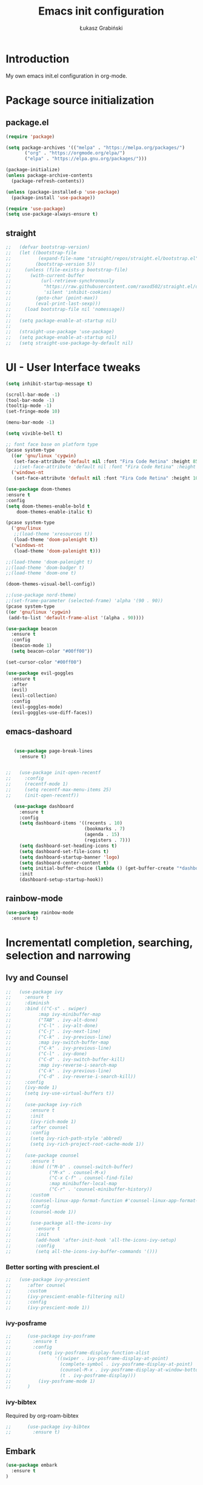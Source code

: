 #+TITLE: Emacs init configuration
#+AUTHOR: Łukasz Grabiński
#+EMAIL: lgrabinski@gmail.com
#+PROPERTY: header-args:emacs-lisp :tangle ./init.el :mkdirp yes

* Introduction
  My own emacs init.el configuration in org-mode.
* Package source initialization
** package.el
  #+BEGIN_SRC emacs-lisp
  (require 'package)

  (setq package-archives '(("melpa" . "https://melpa.org/packages/")
         ("org" . "https://orgmode.org/elpa/")
         ("elpa" . "https://elpa.gnu.org/packages/")))

  (package-initialize)
  (unless package-archive-contents
    (package-refresh-contents))

  (unless (package-installed-p 'use-package)
    (package-install 'use-package))

  (require 'use-package)
  (setq use-package-always-ensure t)

  #+END_SRC
** straight
   #+BEGIN_SRC emacs-lisp
;;   (defvar bootstrap-version)
;;   (let ((bootstrap-file
;;          (expand-file-name "straight/repos/straight.el/bootstrap.el" user-emacs-directory))
;;         (bootstrap-version 5))
;;     (unless (file-exists-p bootstrap-file)
;;       (with-current-buffer
;;           (url-retrieve-synchronously
;;            "https://raw.githubusercontent.com/raxod502/straight.el/develop/install.el"
;;            'silent 'inhibit-cookies)
;;         (goto-char (point-max))
;;         (eval-print-last-sexp)))
;;     (load bootstrap-file nil 'nomessage))
;;
;;   (setq package-enable-at-startup nil)
;;
;;   (straight-use-package 'use-package)
;;   (setq package-enable-at-startup nil)
;;   (setq straight-use-package-by-default nil)
   #+END_SRC
* UI - User Interface tweaks
  #+BEGIN_SRC emacs-lisp
    (setq inhibit-startup-message t)

    (scroll-bar-mode -1)
    (tool-bar-mode -1)
    (tooltip-mode -1)
    (set-fringe-mode 10)

    (menu-bar-mode -1)

    (setq vivible-bell t)

    ;; font face base on platform type
    (pcase system-type
      ((or 'gnu/linux 'cygwin)
       (set-face-attribute 'default nil :font "Fira Code Retina" :height 85))
       ;;(set-face-attribute 'default nil :font "Fira Code Retina" :height 60 :weight 'bold))
      ('windows-nt 
       (set-face-attribute 'default nil :font "Fira Code Retina" :height 100)))

    (use-package doom-themes
    :ensure t
    :config
    (setq doom-themes-enable-bold t
        doom-themes-enable-italic t)

    (pcase system-type
      ('gnu/linux
       ;;(load-theme 'xresources t))
       (load-theme 'doom-palenight t))
      ('windows-nt
       (load-theme 'doom-palenight t)))

    ;;(load-theme 'doom-palenight t)
    ;;(load-theme 'doom-badger t)
    ;;(load-theme 'doom-one t)

    (doom-themes-visual-bell-config))

    ;;(use-package nord-theme)
    ;;(set-frame-parameter (selected-frame) 'alpha '(90 . 90))
    (pcase system-type
    ((or 'gnu/linux 'cygwin)
     (add-to-list 'default-frame-alist '(alpha . 90))))

    (use-package beacon
      :ensure t
      :config
      (beacon-mode 1)
      (setq beacon-color "#00ff00"))

    (set-cursor-color "#00ff00")

    (use-package evil-goggles
      :ensure t
      :after
      (evil)
      (evil-collection)
      :config
      (evil-goggles-mode)
      (evil-goggles-use-diff-faces))
  #+END_SRC

** emacs-dashoard 
   #+BEGIN_SRC emacs-lisp

        (use-package page-break-lines
          :ensure t)
    

     ;;   (use-package init-open-recentf
     ;;     :config
     ;;     (recentf-mode 1)
     ;;     (setq recentf-max-menu-items 25)
     ;;     (init-open-recentf))
 
        (use-package dashboard
          :ensure t
          :config
          (setq dashboard-items '((recents . 10)
                                  (bookmarks . 7)
                                  (agenda . 15)
                                  (registers . 7)))
          (setq dashboard-set-heading-icons t)
          (setq dashboard-set-file-icons t)
          (setq dashboard-startup-banner 'logo)
          (setq dashboard-center-content t)
          (setq initial-buffer-choice (lambda () (get-buffer-create "*dashboard*"))) ;; this is needed to open *dashboar* buffer after startup
          :init
          (dashboard-setup-startup-hook))

   #+END_SRC

** rainbow-mode
   #+BEGIN_SRC emacs-lisp
     (use-package rainbow-mode
       :ensure t)
   #+END_SRC

* Incrementatl completion, searching, selection and narrowing
** Ivy and Counsel
   #+BEGIN_SRC emacs-lisp
;;   (use-package ivy 
;;     :ensure t
;;     :diminish
;;     :bind (("C-s" . swiper)
;;          :map ivy-minibuffer-map
;;          ("TAB" . ivy-alt-done)
;;          ("C-l" . ivy-alt-done)
;;          ("C-j" . ivy-next-line)
;;          ("C-k" . ivy-previous-line)
;;          :map ivy-switch-buffer-map
;;          ("C-k" . ivy-previous-line)
;;          ("C-l" . ivy-done)
;;          ("C-d" . ivy-switch-buffer-kill)
;;          :map ivy-reverse-i-search-map
;;          ("C-k" . ivy-previous-line)
;;          ("C-d" . ivy-reverse-i-search-kill))
;;     :config
;;     (ivy-mode 1)
;;     (setq ivy-use-virtual-buffers t))
;;
;;     (use-package ivy-rich
;;       :ensure t
;;       :init
;;       (ivy-rich-mode 1)
;;       :after counsel
;;       :config
;;       (setq ivy-rich-path-style 'abbred)
;;       (setq ivy-rich-project-root-cache-mode 1))
;;
;;     (use-package counsel
;;       :ensure t
;;       :bind (("M-b" . counsel-switch-buffer)
;;              ("M-x" . counsel-M-x)
;;              ("C-x C-f" . counsel-find-file)
;;              :map minibuffer-local-map
;;              ("C-r" . 'counsel-minibuffer-history))
;;       :custom
;;       (counsel-linux-app-format-function #'counsel-linux-app-format-function-name-only)
;;       :config
;;       (counsel-mode 1))
;;
;;       (use-package all-the-icons-ivy
;;         :ensure t
;;         :init
;;         (add-hook 'after-init-hook 'all-the-icons-ivy-setup)
;;         :config
;;         (setq all-the-icons-ivy-buffer-commands '()))
   #+END_SRC

*** Better sorting with prescient.el
   #+BEGIN_SRC emacs-lisp
;;   (use-package ivy-prescient
;;      :after counsel
;;      :custom
;;      (ivy-prescient-enable-filtering nil)
;;      :config
;;      (ivy-prescient-mode 1))
    #+END_SRC
*** ivy-posframe
    #+BEGIN_SRC emacs-lisp
;;      (use-package ivy-posframe
;;        :ensure t
;;        :config
;;          (setq ivy-posframe-display-function-alist
;;                '((swiper . ivy-posframe-display-at-point)
;;                  (complete-symbol . ivy-posframe-display-at-point)
;;                  (counsel-M-x . ivy-posframe-display-at-window-bottom-left)
;;                  (t . ivy-posframe-display)))
;;          (ivy-posframe-mode 1)
;;      )
    #+END_SRC
*** ivy-bibtex
    Required by org-roam-bibtex
    #+BEGIN_SRC emacs-lisp
;;      (use-package ivy-bibtex
;;        :ensure t)
    #+END_SRC
** Embark
   #+BEGIN_SRC emacs-lisp
   (use-package embark
     :ensure t
   )
   #+END_SRC
** Helm 
*** Basic
    #+BEGIN_SRC emacs-lisp
    ;;   (use-package helm
    ;;     :ensure t
    ;;     :bind
    ;;      (("M-x" . helm-M-x)
    ;;       ("C-x C-f" . helm-find-files)
    ;;        :map helm-map
    ;;        ("C-j" . helm-next-line)
    ;;        ("C-k" . helm-previous-line)
    ;;        )
    ;;     :config
    ;;     (helm-mode 1)
    ;;  )
    #+END_SRC
*** helm-swoop
    #+BEGIN_SRC emacs-lisp
    ;;  (use-package helm-swoop
    ;;    :ensure t
    ;;    :config
    ;;  )
    #+END_SRC
*** helm-org-rifle
    #+BEGIN_SRC emacs-lisp
      (use-package helm-org-rifle
        :ensure t
      )
    #+END_SRC
** Deft
   #+BEGIN_SRC emacs-lisp
     (use-package deft
       :ensure t
       :config
       (setq deft-directory "~/work")
       (setq deft-recursive t)
       (setq deft-extensions '("org" "md"))
     )
   #+END_SRC
** Complition system
*** Vertico 
    #+BEGIN_SRC emacs-lisp
      (use-package vertico
        :ensure t
        :init
          (vertico-mode)
        :bind (:map vertico-map
          ("C-j" . vertico-next)
          ("C-k" . vertico-previous)
          ("C-f" . vertico-exit))
      )
    #+END_SRC
*** Orderless 
     #+BEGIN_SRC emacs-lisp
       (use-package orderless 
         :ensure t
         :init
           (setq completion-styles '(orderless)
                 completion-category-defaults nil
                 completion-category-overrides '((file (styles partial-completion))))
       )
      #+END_SRC
*** Consult
    #+BEGIN_SRC emacs-lisp
    (use-package consult
      :hook (completion-list-mode . consult-preview-at-point-mode)
      :init)
    #+END_SRC
**** embark-consult
     #+BEGIN_SRC emacs-lisp
       (use-package embark-consult
         :ensure t
         :after (embark consult)
         :demand t
         :bind (("C-S-a" . embark-act)
               :map minibuffer-local-map
               ("C-d" . embark-act))
         :hook
         (embark-collect-mode . consult-preview-at-point-mode)
         :config
         ;; Show Embark actions via which-key - seems not yep working!
         (setq embark-action-indicator
               (lambda (map)
                 (whick-key--show-keymap "Embark" map nil nil 'no-paging)
                 #'which-key--hide-popop-ignore-command)
               embark-become-indicator embark-action-indicator))
     #+END_SRC
*** Marginalia
  #+BEGIN_SRC emacs-lisp
    (use-package marginalia
      :init
      (marginalia-mode))
  #+END_SRC
* Org-mode 
** Basic
   #+BEGIN_SRC emacs-lisp
     (use-package org
       :ensure nil
       :config
       ;;(setq org-ellipsis " ▼")
       (setq org-ellipsis " ⬎")
       (setq org-hide-emphasis-markers t)
       )
   #+END_SRC
** org-agenda
   #+BEGIN_SRC emacs-lisp
     (setq org-agenda-include-diary t)
     (setq org-log-done 'time)
     (setq calendar-mark-holidays-flag t)
     (setq org-agenda-files (apply 'append
      (mapcar
        (lambda (directory)
       (directory-files-recursively
         directory org-agenda-file-regexp))
            '("~/shared/" "~/work"))))
     (setq calendar-latitude 51.107883)
     (setq calendar-longitude 17.038538)
     (setq calendar-location-name "Wrocław")
   #+END_SRC
   
*** org-super-agenda
    #+BEGIN_SRC emacs-lisp
      (use-package org-super-agenda
        :ensure t
        :config
        (org-super-agenda-mode)
        (setq org-agenda-custom-commands
          '(("z" "Super agenda view - work"
             ((agenda "" ((org-agenda-span 'day)
                         (org-super-agenda-groups
                          '((:name "Today"
                                   :time-grid t
                                   :date today
                                   :todo "TODAY"
                                   :scheduled today
                                   :order 1)))))))))
      )
    #+END_SRC
** Better bullets 
*** org-superstart
   #+BEGIN_SRC emacs-lisp
   (use-package org-superstar
     :ensure t
     :config
     (setq org-superstar-headline-bullets-list '("◉" "○" "✸" "✿" "○" "▷" "⁖"))
     (add-hook 'org-mode-hook (lambda () (org-superstar-mode 1))))
   #+END_SRC

   #+RESULTS:
*** org-bullets
    #+BEGIN_SRC emacs-lisp
   ;; (use-package org-bullets
   ;;   :hook (org-mode . org-bullets-mode)
    ;;  :custom
    ;;  (org-bullets-bullet-list '("◉" "○" "✸" "✿" "○" "▷" "⁖")))
   #+END_SRC

** org-babel
   #+BEGIN_SRC emacs-lisp
     (org-babel-do-load-languages
       'org-babel-load-languages
       '((emacs-lisp . t)
       (python . t)
       (plantuml . t)
       (ditaa . t)
       (latex . t)
      ;; (asymptote . t)
       (rust . t)
       (dot . t)
       ))
     (setq org-confirm-babel-evaluate nil)
   #+END_SRC
*** ob-rust
    #+BEGIN_SRC emacs-lisp
      (use-package ob-rust
        :ensure t)
    #+END_SRC
** org-download
   #+BEGIN_SRC emacs-lisp
   (use-package org-download
     :ensure t
     :config
     ;; add support for dired
     (add-hook 'dired-mode-hook 'org-download-enable)
   )
   #+END_SRC
** Fonts
   #+BEGIN_SRC emacs-lisp
   (set-face-attribute 'org-document-title nil :font "Cantarell" :weight 'bold :height 1.3)
   (dolist (face '((org-level-1 . 1.2)
                   (org-level-2 . 1.1)
                   (org-level-3 . 1.05)
                   (org-level-4 . 1.0)
                   (org-level-5 . 1.1)
                   (org-level-6 . 1.1)
                   (org-level-7 . 1.1)
                   (org-level-8 . 1.1))))
   ;;(set-face-attribute (car face) nil :font "Cantarell" :weight 'regular :height (cdr face))
   ;;(setq set-face-attribute (car face) nil
   ;;                         :font "Cantarell"
   ;;                         :weight 'regular
   ;;                         :height (cdr face)))
   #+END_SRC
** org-capture
   #+BEGIN_SRC emacs-lisp
   ;;(setq org-capture-templates) 
   #+END_SRC
** evil-mode
*** evil
     #+BEGIN_SRC emacs-lisp
       (use-package evil
       :ensure t
       :init
       (setq evil-want-integration t)
       (setq evil-want-keybinding nil)
       (setq evil-want-C-u-scroll t)
       (setq evil-want-C-i-jump nil)
       (setq evil-undo-system 'undo-fu)
       ;; More fine undo configuration for evil undo system
       (setq evil-want-fine-undo t)
       :config
       (evil-mode 1)
       (define-key evil-insert-state-map (kbd "C-g") 'evil-normal-state)
       (define-key evil-insert-state-map (kbd "C-h") 'evil-delete-backward-char-and-join)

       ;; Use visual line motions even outside of visual-line-mode buffers
       (evil-global-set-key 'motion "j" 'evil-next-visual-line)
       (evil-global-set-key 'motion "k" 'evil-previous-visual-line)

       (evil-set-initial-state 'messages-buffer-mode 'normal)
       (evil-set-initial-state 'dashboard-mode 'normal))

       (use-package evil-collection
       :ensure t
       :after evil
       :config
       (evil-collection-init))
    #+END_SRC

*** evil-tutor
    #+BEGIN_SRC emacs-lisp
    (use-package evil-tutor
      :ensure t)
    #+END_SRC
*** undo-tree
    *Note* Need to undo-tree in evi-mode
    Package not use as seems undo-tree is unassing causing errors on windows 10 run
    #+BEGIN_SRC emacs-lisp
     ;; (use-package undo-tree
      ;;  :init
      ;;  (global-undo-tree-mode 1)
     ;; )
    #+END_SRC
*** undo-fu
    #+BEGIN_SRC emacs-lisp
      (use-package undo-fu
        :ensure t
        :config
        ;;(global-undo-tree-mode -1)
        ;;(define-key evil-normal-state-map "u" 'undo-fu-only-undo)
        ;;(define-key evil-normal-state-map "\C-r" 'undo-fu-only-redo)
       )
    #+END_SRC
*** evil-org
    #+BEGIN_SRC emacs-lisp
      (use-package evil-org
        :ensure t
        :after org
        :hook ((org-mode . evil-org-mode)
          (org-agenda-mode . evil-org-mode)
          (evil-org-mode . (lambda () (evil-org-set-key-theme '(navigation todo insert textObjects additional)))))
        :config
        (require 'evil-org-agenda)
        (evil-org-agenda-set-keys)
        )
    #+END_SRC
*** evil-commentary
    #+BEGIN_SRC emacs-lisp
    ;;(use-package evil-commentary
    ;;  :ensure t
    ;;  :init
    ;;  (evil-commentary-mode)
    ;;)
    #+END_SRC
*** evil-nerd-commenter
    #+BEGIN_SRC emacs-lisp
      (use-package evil-nerd-commenter
        :ensure t
        :init
        (evilnc-default-hotkeys))
      (use-package evil-nerd-commenter
        :ensure t
        :init
        (evilnc-default-hotkeys))
    #+END_SRC
** org-roam
   #+BEGIN_SRC emacs-lisp
     (use-package org-roam
       :ensure t
       :hook
         (after-init . org-roam-mode)
       :custom
         (org-roam-directory "~/work/org-roam")
         (org-roam-completition-everywhere t)
         ;; wa for variable readings
         ;;(add-to-list 'safe-local-variable-values
         ;;        '(org-roam-directory . "."))
         (org-roam-capture-templates
         '(("d" "default" plain
            "%?"
            :if-new (file+head "${slug}.org" "#+TITLE: ${title}\n")
            :unnarrowed t)))
       :init
         (setq org-roam-v2-ack t)
       :config
         (org-roam-setup)
     )
   #+END_SRC
   
*** org-roam dependencies
    #+BEGIN_SRC emacs-lisp
      (use-package dash
        :ensure t)
    #+END_SRC
*** org-roam-ui
    Replacement of org-roam-server for org-roam v2
    #+BEGIN_SRC emacs-lisp
    (use-package org-roam-ui
      :ensure
;;        (:host github :repo "org-roam/org-roam-ui" :branch "main" :files ("*.el" "out"))
        :after org-roam
;;    ;;         normally we'd recommend hooking orui after org-roam, but since org-roam does not have
;;    ;;         a hookable mode anymore, you're advised to pick something yourself
;;    ;;         if you don't care about startup time, use
;;    ;;  :hook (after-init . org-roam-ui-mode)
        :config
        (setq org-roam-ui-sync-theme t
              org-roam-ui-follow t
              org-roam-ui-update-on-save nil
              org-roam-ui-open-on-start nil))
    #+END_SRC
    #+BEGIN_SRC emacs-lisp
      ;; not needed anymore as org-roam-ui available on melpa
      ;; (add-to-list 'load-path "~/.config/emacs/private/org-roam-ui")
      ;; (load-library "org-roam-ui")

    #+END_SRC
**** org-roam-ui dependencies
     #+BEGIN_SRC emacs-lisp
     ;;(use-package simple_httpd
     ;;  :ensure t)

     ;;(use-package websocket
     ;;  :ensure t
     #+END_SRC
*** org-roam-bibtex
    #+BEGIN_SRC emacs-lisp
    (use-package org-roam-bibtex
      :after org-roam
      :config
      (require 'org-ref))
    #+END_SRC
** org-habit
   #+BEGIN_SRC emacs-lisp
     (with-eval-after-load 'org
       (add-to-list 'org-modules 'org-habit t))
     (setq org-habit-show-all-today t)
   #+END_SRC
** org-journal
   #+BEGIN_SRC emacs-lisp
   (use-package org-journal
     :ensure t
   )
   #+END_SRC
** org-alert
   #+BEGIN_SRC emacs-lisp
   (use-package org-alert
     :ensure t
     :config
       (setq alert-default-style 'libnotify)
             org-alert-interval 30)
   #+END_SRC
* Key bindings
** Which-key

   #+BEGIN_SRC emacs-lisp
   (use-package which-key
     :init (which-key-mode)
     :diminish which-key-mode
     :config
     (setq which-key-idle-delay 0.2))
   #+END_SRC
** General.el
   #+BEGIN_SRC emacs-lisp
     (use-package general
       :config
       (general-create-definer sy/leader-keys
       :keymaps '(normal insert visual emacs)
       :prefix "SPC"
       :global-prefix "C-SPC")

       (sy/leader-keys
         ;;"SPC" '(kbd "M-x" :whick-key "M-x")
         ;;"SPC" '(helm-M-x :whick-key "M-x")
         "a" '(:ignore t :which-key "applications")
         "ad" '(dired :whick-key "dired")
         "ae" '(elfeed :which-key "elfeed")
         "ar" '(ranger :Which-key "ranger")
         ;;"am" '(mu4e :which-key "mu4e")
         ;; Above line moved to emacs_init_priv.org not shared on github
         "t" '(:ignore t :which-key "toggles")
         "tt" '(counsel-load-theme :which-key "choose theme")
         ;;"tt" '(load-theme :whick-key "choose theme")
         "o" '(:ignore t :which-key "org-mode")
         "oa" '(org-agenda :whick-key "org-agenda")
         "oc" '(org-capture :whick-key "capture")
         "or" '(:ignore t :which-key "roam")
         "orf" '(org-roam-node-find :which-key "find node")
         "ori" '(org-roam-node-insert :which-key "insert node")
         ;;"b" '(:ignore t :which-key "buffers")
         "bb" '(consult-buffer :which-key "switch-buffer")
         ;;"bb" '(counsel-switch-buffer :which-key "switch-buffer")
         ;;"bb" '(helm-buffers-list :which-key "switch-buffer")
         "bn" '(next-buffer :which-key "next buffer")
         "bp" '(previous-buffer :whick-key "previuos-buffer")
         "bd" '(kill-buffer :whick-key "kill-buffer")
         "br" '(counsel-buffer-or-recentf :Which-key "recent")
         "f" '(:ignore t: :which-key "files")
         "ff" '(counsel-find-file :which-key "find")
         ;;"ff" '(helm-find-files :which-key "find")
         "fr" '(consult-recent-file :whick-key "recent")
         ;;"fr" '(counsel-recentf :which-key "recent")
         "g" '(:ignore t: :which-key "magit")
         "gs" '(magit-status :which-key "status")
         "l" '(:ignore t: :which-key "links")
         "ll" '(link-hint-open-link-at-point :which-key "open link")
         "lo" '(link-hint-open-link :which-key "show links")
         "s" '(:ignore t: :which-key "search")
         "ss" '(consult-line :which-key "lines")
         ;;"ss" '(swiper :whick-key "swiper")
         "sd" '(deft :which-key "deft")
         "sr" '(helm-org-rifle :which-key "rifle")
         "sR" '(helm-org-rifle-directories :which-key "rifle-dir")
         "sg" '(consult-ripgrep :which-key "ripgrep")
         ;;"ss" '(helm-swoop :whick-key "swoop")
         "w" '(:ignore t :which-key "windows")
         "w/" '(split-window-right :which-key "split-right")
         "wh" '(evil-window-left :which-key "left")
         "wj" '(evil-window-down :which-key "down")
         "wk" '(evil-window-up :which-key "up")
         "wn" '(evil-window-next :which-key "next")
         "wN" '(evin-window-new  :which-key "new")
         "wl" '(evil-window-right :which-key "right")
         "wd" '(evil-window-delete :which-key "delete")))
   #+END_SRC
* Unicode fonts
  #+BEGIN_SRC emacs-lisp
  (use-package unicode-fonts
    :ensure t
    :config
    (unicode-fonts-setup)) 
  #+END_SRC
* Emojis
  #+BEGIN_SRC emacs-lisp
  (use-package emojify
    :commands emojify-mode)
  #+END_SRC
* Presentations
** org-tree-slide
   #+BEGIN_SRC emacs-lisp
     (defun lg/presentation-start ()
       (beacon-mode 0)
       (setq text-scale-mode-amount 3)
       (text-scale-mode 1)
       (setq org-startup-with-inline-images t))

     (defun lg/presentation-stop ()
       (beacon-mode 1)
       (text-scale-mode 0)
       (setq org-startup-with-inline-images nil))

     (use-package org-tree-slide
       :hook ((org-tree-slide-play . lg/presentation-start)
              (org-tree-slide-stop . lg/presentation-stop))
       :ensure t
       :after org
       :config
       ;;(evil-define-key 'normal org-tree-slide-mode-map
       ;;  (kbd "C-j") 'org-tree-slide-move-next-tree
       ;;  (kbd "C-k") 'org-tree-slide-move-previous-tree
       ;;  (kbd "q") 'lg/org-end-presentation)
       (setq org-tree-slide-breadcrumbs " >> ")
       (setq org-tree-slide-activate-message "Presentation started")
       (setq org-tree-slide-deactivate-message "Presentation ended")
       (setq org-tree-slide-header t))
   #+END_SRC
*** hide-mode-line
    #+BEGIN_SRC emacs-lisp
    (use-package hide-mode-line
      :ensure t)
    #+END_SRC
** Reveal.js
   #+BEGIN_SRC emacs-lisp
     (use-package org-re-reveal
       :ensure t
       :config
       (setq org-re-reveal-root "https://cdn.jsdelivr.net/npm/reveal.js"
             org-re-reveal-revealjs-version "4"))
   #+END_SRC
* Applications
** Elfeed
   Configuration created based on: [[http://pragmaticemacs.com/emacs/read-your-rss-feeds-in-emacs-with-elfeed/]]
   #+BEGIN_SRC emacs-lisp
   (use-package elfeed-org
     :ensure t
     :config
     (elfeed-org)
     (setq rmh-elfeed-org-files
       (list "~/shared/elfeed/elfeed.org")))
   #+END_SRC

   #+BEGIN_SRC emacs-lisp
     (use-package elfeed
       :ensure t
       :config
       (setq elfeed-db-directory "~/elfeeddb")
       (setq-default elfeed-search-filter "@6-months-ago "))
   #+END_SRC
*** elfeed-dashboard
    Based on elfeed-dashboard github description: [[https://github.com/Monoj321/elfeed-dashboard]]
    #+BEGIN_SRC emacs-lisp
    (use-package elfeed-dashboard
      :ensure t
      :config
      (setq elfeed-dashboard-file "~/shared/elfeed/elfeed-dashboard.org")
      ;; update feed counts on elfeed-quit
      (advice-add 'efleed-search-quit-window :after #'elfeed-dashboard-update-links))
    #+END_SRC
*** elfeed-goodies
    #+BEGIN_SRC emacs-lisp
      (use-package elfeed-goodies
      :ensure t
      :init
      (elfeed-goodies/setup)
      :config
      (setq elfeed-goodies/entry-pane-position 'bottom)
      (setq elfeed-goodies/feed-source-column-width 35)
      )
    #+END_SRC
** Dired
   #+BEGIN_SRC emacs-lisp
   (use-package dired
     :ensure nil)
    
   (use-package dired-single)

   (use-package all-the-icons-dired
     :hook (dired-mode . all-the-icons-dired-mode))
   #+END_SRC
** Ranger
   #+BEGIN_SRC emacs-lisp
     (use-package ranger
       :ensure t)
   #+END_SRC
** mu4e - emails
   Configuration moved to private part of may configuration: emacs_init_priv.org not shared on github.
*** mu4e-alert
    #+BEGIN_SRC emacs-lisp
      (use-package mu4e-alert
        :ensure t
        :hook
          (add-hook 'after-init-hook #'mu4e-alert-enable-mode-line-display)
        :config
          (setq mu4e-alert-set-default-style 'libnotify
                mu4e-alert-email-notification-types '(count))
      )
    #+END_SRC
* Editing
** Tab width
   #+BEGIN_SRC emacs-lisp
   (setq-default tab-width 2)
   (setq-default evil-shift-with tab-width)
   #+END_SRC
** Use spaces
   #+BEGIN_SRC emacs-lisp
   (setq-default indent-tabs-mode nil)
   #+END_SRC
** LaTeX
*** auctex
    #+BEGIN_SRC emacs-lisp
    (use-package tex
      :ensure auctex)
    #+END_SRC

* Scrolling and browsing
  #+BEGIN_SRC emacs-lisp
  (use-package link-hint
    :ensure t)
  #+END_SRC
* Checks and completition
** Flycheck
   #+BEGIN_SRC emacs-lisp
   (use-package flycheck
     :ensure t
     :init
     (global-flycheck-mode))
   #+END_SRC
** Auto-complete
   #+BEGIN_SRC emacs-lisp
   (use-package auto-complete
     :ensure t
     :init
     (progn
     (ac-config-default)
     (global-auto-complete-mode t))
   )
   #+END_SRC
   
   #+BEGIN_SRC emacs-lisp
   ;;(use-package org-ac
   ;;  :config
   ;;  (org-ac/config-default))
   #+END_SRC
* Development
** Rust
   #+BEGIN_SRC emacs-lisp
   (use-package rust-mode
     :ensure t
     :config
     (setq rust-format-on-save t)
     (setq indent-tabs-mode nil)
   )
   #+END_SRC
** Python
** Magit
   #+BEGIN_SRC emacs-lisp
   (use-package magit
      :ensure t)
   #+END_SRC
** Yang
*** yang-mode
    #+BEGIN_SRC emacs-lisp
    (use-package yang-mode
      :ensure t)
    #+END_SRC
** devdocs
   #+BEGIN_SRC emacs-lisp
   (use-package devdocs
     :ensure t)
   #+END_SRC
** dumb-jump
   #+BEGIN_SRC emacs-lisp
   (use-package dumb-jump
     :ensure t)
   #+END_SRC
* Documentation
** rf-mode
   #+BEGIN_SRC emacs-lisp
     (use-package rfc-mode
       :ensure t
       :config
         (setq rfc-mode-directory (expand-file-name "~/rfc/"))
     )
   #+END_SRC
* Tweaks for Windows OS
** Java -jar apps paths
   #+BEGIN_SRC emacs-lisp
  (pcase system-type
  ('windows-nt 
  (setq org-plantuml-jar-path
      (expand-file-name "c:/programs/plantuml.jar"))
  (setq org-ditaa-jar-path
      (expand-file-name "c:/programs/ditaa0_9.jar"))
  ))
#+END_SRC
* Others

  #+BEGIN_SRC emacs-lisp
  (use-package command-log-mode)

  (use-package all-the-icons)

  (use-package doom-modeline
    :ensure t
    :init (doom-modeline-mode 1)
    :config
    (setq doom-modeline-height 22
          doom-modeline-minor-modes nil)
  )
        
  ;;(use-package spaceline
  ;;  :ensure t
  ;;  :config
  ;;  (spaceline-spacemacs-theme))

  (global-set-key (kbd "<escape>") 'keyboard-escape-quit)

  ;;(use-package ox-reveal
  ;;	:ensure t)
  ;;(require 'ox-reveal)

  (add-hook 'emacs-startup-hook
    (lambda ()
      (message "Emacs ready in %s with %d garbage collections."
        (format "%.2f seconds"
          (float-time
            (time-subtract after-init-time before-init-time)))
                           gcs-done)))


  ;; Make startup faster by reducing the frequency of garbage
  ;; collection.  The default is 800 kilobytes.  Measured in bytes.
  (setq gc-cons-threshold (* 50 1000 1000))

  ;; The rest of the init file.

  ;; Make gc pauses faster by decreasing the threshold.
  (setq gc-cons-threshold (* 2 1000 1000))
  #+END_SRC

#+BEGIN_SRC emacs-lisp
(use-package xresources-theme
  :ensure t)
#+END_SRC
* Additional config
** Private
   #+BEGIN_SRC emacs-lisp
   (let ((init_priv "~/shared/emacs/init_priv.el"))
        (when (file-exists-p init_priv)
              (load-file init_priv)))
   #+END_SRC
** Work
   #+BEGIN_SRC emacs-lisp
   (let ((init_work "~/work/init_work.el"))
        (when (file-exists-p init_work)
              (load-file init_work)))
   #+END_SRC
